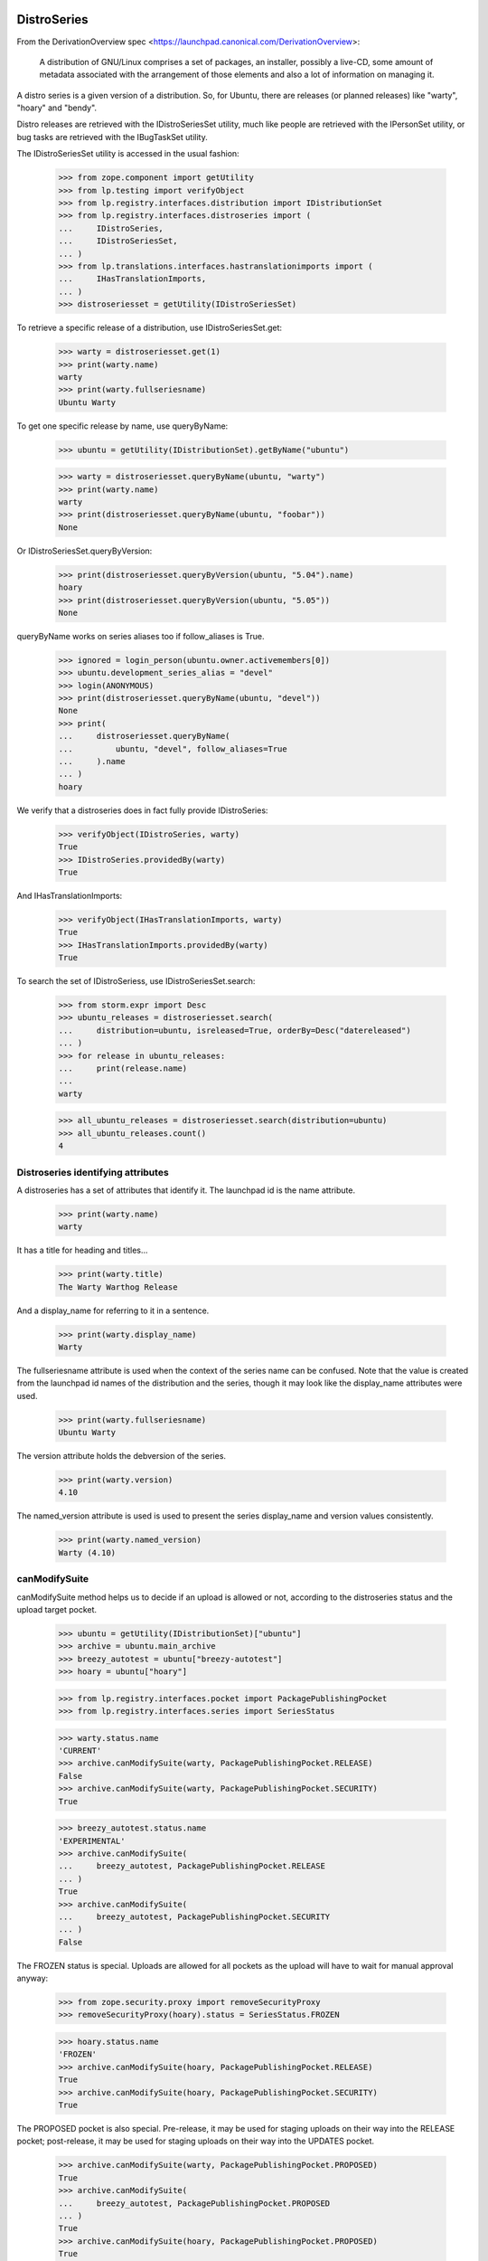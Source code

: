 DistroSeries
============

From the DerivationOverview spec
<https://launchpad.canonical.com/DerivationOverview>:

    A distribution of GNU/Linux comprises a set of packages, an
    installer, possibly a live-CD, some amount of metadata associated
    with the arrangement of those elements and also a lot of information
    on managing it.

A distro series is a given version of a distribution. So, for Ubuntu, there
are releases (or planned releases) like "warty", "hoary" and "bendy".

Distro releases are retrieved with the IDistroSeriesSet utility, much like
people are retrieved with the IPersonSet utility, or bug tasks are retrieved
with the IBugTaskSet utility.

The IDistroSeriesSet utility is accessed in the usual fashion:


    >>> from zope.component import getUtility
    >>> from lp.testing import verifyObject
    >>> from lp.registry.interfaces.distribution import IDistributionSet
    >>> from lp.registry.interfaces.distroseries import (
    ...     IDistroSeries,
    ...     IDistroSeriesSet,
    ... )
    >>> from lp.translations.interfaces.hastranslationimports import (
    ...     IHasTranslationImports,
    ... )
    >>> distroseriesset = getUtility(IDistroSeriesSet)

To retrieve a specific release of a distribution, use IDistroSeriesSet.get:

    >>> warty = distroseriesset.get(1)
    >>> print(warty.name)
    warty
    >>> print(warty.fullseriesname)
    Ubuntu Warty

To get one specific release by name, use queryByName:

    >>> ubuntu = getUtility(IDistributionSet).getByName("ubuntu")

    >>> warty = distroseriesset.queryByName(ubuntu, "warty")
    >>> print(warty.name)
    warty
    >>> print(distroseriesset.queryByName(ubuntu, "foobar"))
    None

Or IDistroSeriesSet.queryByVersion:

    >>> print(distroseriesset.queryByVersion(ubuntu, "5.04").name)
    hoary
    >>> print(distroseriesset.queryByVersion(ubuntu, "5.05"))
    None

queryByName works on series aliases too if follow_aliases is True.

    >>> ignored = login_person(ubuntu.owner.activemembers[0])
    >>> ubuntu.development_series_alias = "devel"
    >>> login(ANONYMOUS)
    >>> print(distroseriesset.queryByName(ubuntu, "devel"))
    None
    >>> print(
    ...     distroseriesset.queryByName(
    ...         ubuntu, "devel", follow_aliases=True
    ...     ).name
    ... )
    hoary

We verify that a distroseries does in fact fully provide IDistroSeries:

    >>> verifyObject(IDistroSeries, warty)
    True
    >>> IDistroSeries.providedBy(warty)
    True

And IHasTranslationImports:

    >>> verifyObject(IHasTranslationImports, warty)
    True
    >>> IHasTranslationImports.providedBy(warty)
    True

To search the set of IDistroSeriess, use IDistroSeriesSet.search:

    >>> from storm.expr import Desc
    >>> ubuntu_releases = distroseriesset.search(
    ...     distribution=ubuntu, isreleased=True, orderBy=Desc("datereleased")
    ... )
    >>> for release in ubuntu_releases:
    ...     print(release.name)
    ...
    warty

    >>> all_ubuntu_releases = distroseriesset.search(distribution=ubuntu)
    >>> all_ubuntu_releases.count()
    4


Distroseries identifying attributes
-----------------------------------

A distroseries has a set of attributes that identify it. The launchpad id is
the name attribute.

    >>> print(warty.name)
    warty

It has a title for heading and titles...

    >>> print(warty.title)
    The Warty Warthog Release

And a display_name for referring to it in a sentence.

    >>> print(warty.display_name)
    Warty

The fullseriesname attribute is used when the context of the series name
can be confused. Note that the value is created from the launchpad id names
of the distribution and the series, though it may look like the display_name
attributes were used.

    >>> print(warty.fullseriesname)
    Ubuntu Warty

The version attribute holds the debversion of the series.

    >>> print(warty.version)
    4.10

The named_version attribute is used is used to present the series display_name
and version values consistently.

    >>> print(warty.named_version)
    Warty (4.10)


canModifySuite
--------------

canModifySuite method helps us to decide if an upload is allowed or not,
according to the distroseries status and the upload target pocket.

    >>> ubuntu = getUtility(IDistributionSet)["ubuntu"]
    >>> archive = ubuntu.main_archive
    >>> breezy_autotest = ubuntu["breezy-autotest"]
    >>> hoary = ubuntu["hoary"]

    >>> from lp.registry.interfaces.pocket import PackagePublishingPocket
    >>> from lp.registry.interfaces.series import SeriesStatus

    >>> warty.status.name
    'CURRENT'
    >>> archive.canModifySuite(warty, PackagePublishingPocket.RELEASE)
    False
    >>> archive.canModifySuite(warty, PackagePublishingPocket.SECURITY)
    True

    >>> breezy_autotest.status.name
    'EXPERIMENTAL'
    >>> archive.canModifySuite(
    ...     breezy_autotest, PackagePublishingPocket.RELEASE
    ... )
    True
    >>> archive.canModifySuite(
    ...     breezy_autotest, PackagePublishingPocket.SECURITY
    ... )
    False

The FROZEN status is special.  Uploads are allowed for all pockets as
the upload will have to wait for manual approval anyway:

    >>> from zope.security.proxy import removeSecurityProxy
    >>> removeSecurityProxy(hoary).status = SeriesStatus.FROZEN

    >>> hoary.status.name
    'FROZEN'
    >>> archive.canModifySuite(hoary, PackagePublishingPocket.RELEASE)
    True
    >>> archive.canModifySuite(hoary, PackagePublishingPocket.SECURITY)
    True

The PROPOSED pocket is also special.  Pre-release, it may be used for
staging uploads on their way into the RELEASE pocket; post-release, it may
be used for staging uploads on their way into the UPDATES pocket.

    >>> archive.canModifySuite(warty, PackagePublishingPocket.PROPOSED)
    True
    >>> archive.canModifySuite(
    ...     breezy_autotest, PackagePublishingPocket.PROPOSED
    ... )
    True
    >>> archive.canModifySuite(hoary, PackagePublishingPocket.PROPOSED)
    True

Package searching
-----------------

You can search through binary packages publishing in a distribution
release by using the searchPackages method, which uses magical fti:

    >>> warty.searchPackages("pmount").count()
    1

This also works for small or weirdly named packages that don't work
through fti, and even for substrings:

    >>> warty.searchPackages("linux-2.6.12").count()
    1
    >>> warty.searchPackages("at").count()
    1
    >>> pkgs = warty.searchPackages("a")
    >>> for dsbp in pkgs:
    ...     print("%s: %s" % (dsbp.__class__.__name__, dsbp.name))
    ...
    DistroSeriesBinaryPackage: foobar
    DistroSeriesBinaryPackage: mozilla-firefox
    DistroSeriesBinaryPackage: at


DistroSeriess have components and sections
------------------------------------------

A distroseries has some number of components and/or sections which
are valid for that distroseries. These selections are used by (among
other things) the uploader for validating incoming uploads.

    >>> hoary = distroseriesset.get(3)
    >>> for c in hoary.components:
    ...     print(c.name)
    ...
    main
    restricted
    >>> for s in hoary.sections:
    ...     print(s.name)
    ...
    base
    web
    editors
    admin
    devel
    translations

    >>> from lp.soyuz.interfaces.section import ISectionSet
    >>> from lp.soyuz.model.section import SectionSelection
    >>> python = getUtility(ISectionSet).ensure("python")
    >>> _ = SectionSelection(distroseries=hoary, section=python)

    >>> for c in hoary.components:
    ...     print(c.name)
    ...
    main
    restricted

    >>> for s in hoary.sections:
    ...     print(s.name)
    ...
    base
    web
    editors
    admin
    devel
    python
    translations

Breezy-autotest has got a partner component, which is not reported:

    >>> breezyautotest = distroseriesset.queryByName(
    ...     ubuntu, "breezy-autotest"
    ... )
    >>> for c in breezyautotest.components:
    ...     print(c.name)
    ...
    main
    restricted
    universe
    multiverse

The upload_components property, however, reports all the available
components since partner is allowed for upload:

    >>> for c in breezyautotest.upload_components:
    ...     print(c.name)
    ...
    main
    restricted
    universe
    multiverse
    partner


DistroSeries can be initialized from their parents
--------------------------------------------------

When a distroseries is derived from another distroseries (be it a
derivative distribution, or simply the next release in a sequence from
Ubuntu) we need to initialize the new release with quite a lot of
information. Not least of which is the section and component
selections and the publishing information for the distroseries.

DistroSeries provides us with a method for doing this which carefully
goes behind the back of sqlobject to copy potentially tens of
thousands of rows around in order to set up a distroseries.

IDistroSeries lists a series of preconditions for performing an
initialization. In particular the initializer won't overwrite
publishing records etc. Essentially this is a "Do not push this button
again" type set of assertions.

    >>> from lp.soyuz.enums import PackagePublishingStatus
    >>> from lp.soyuz.scripts.initialize_distroseries import (
    ...     InitializeDistroSeries,
    ... )
    >>> login("foo.bar@canonical.com")
    >>> humpy = ubuntu.newSeries(
    ...     "humpy",
    ...     "Humpy Hippo",
    ...     "The Humpy Hippo",
    ...     "Fat",
    ...     "Yo Momma",
    ...     "99.2",
    ...     None,
    ...     hoary.owner,
    ... )
    >>> humpy.previous_series = hoary
    >>> ids = InitializeDistroSeries(humpy, [hoary.id])
    >>> ids.initialize()
    >>> hoary.main_archive.getPublishedSources(
    ...     name="pmount",
    ...     status=PackagePublishingStatus.PUBLISHED,
    ...     distroseries=hoary,
    ...     exact_match=True,
    ... ).count()
    1
    >>> humpy.main_archive.getPublishedSources(
    ...     name="pmount",
    ...     status=PackagePublishingStatus.PUBLISHED,
    ...     distroseries=humpy,
    ...     exact_match=True,
    ... ).count()
    1
    >>> hoary.main_archive.getAllPublishedBinaries(
    ...     distroarchseries=hoary["i386"],
    ...     name="pmount",
    ...     status=PackagePublishingStatus.PUBLISHED,
    ... ).count()
    1
    >>> humpy.main_archive.getAllPublishedBinaries(
    ...     distroarchseries=humpy["i386"], name="pmount"
    ... ).count()
    1

Check if the attributes of an DRSPR instance for the just initialized
distroseries are sane. A DRSPR instance should filter attributes of
a SPR according to the distroseries in question (practically according
what is published in this distrorelease)

Since the InitializeDistroSeries procedure copies the latest
publications from the parent IDRSPR.builds should be empty, reflecting
that there are no builds for this SPR in this DistroSeries.
IDRSPR.builds will be non-empty after a developer submits a new SPR
for the  DistroSeries.

In other hand IDRSPR.binaries should return the binaries resulted of
the SPRs inheritance by joining BPP->BPR->BUILD->SPR, i.e, binaries
published in this distroseries (in fact, in one of its architectures)
resulted of the sourcepackagerelease in question, but built anywhere.
(fix bug #52938)

Initialize a new distroseries based on warty (since it has, at least
one coherent published source + binary, mozilla-firefox)

    >>> bumpy = ubuntu.newSeries(
    ...     "bumpy",
    ...     "Bumpy",
    ...     "The Bumpy",
    ...     "Fat",
    ...     "Boom",
    ...     "99.3",
    ...     None,
    ...     warty.owner,
    ... )
    >>> bumpy.previous_series = warty
    >>> ids = InitializeDistroSeries(bumpy, [warty.id])
    >>> ids.initialize()

Build a new ISourcePackage based in the new distroseries:

    >>> bumpy_firefox_sp = bumpy.getSourcePackage("mozilla-firefox")

Check the content IDSPR binaries & builds attributes:

getBinariesForSeries() should be inherited from parent release.

    >>> bumpy_firefox_sp.currentrelease.getBinariesForSeries(bumpy).count()
    3

    >>> for bin in bumpy_firefox_sp.currentrelease.getBinariesForSeries(
    ...     bumpy
    ... ):
    ...     print(bin.id, bin.title, bin.build.distro_arch_series.title)
    27 mozilla-firefox-data-0.9 The Warty Warthog Release for i386 (386)
    26 mozilla-firefox-0.9 The Warty Warthog Release for hppa (hppa)
    12 mozilla-firefox-0.9 The Warty Warthog Release for i386 (386)

The new series also has the same packaging links as its parent series.

    >>> for packaging in warty.packagings:
    ...     print(packaging.sourcepackagename.name)
    ...
    a52dec
    alsa-utils
    evolution
    mozilla-firefox
    netapplet

    >>> for packaging in bumpy.packagings:
    ...     print(packaging.sourcepackagename.name)
    ...
    a52dec
    alsa-utils
    evolution
    mozilla-firefox
    netapplet


Translatable Packages and Packaging
-----------------------------------

You can easily find out what packages are translatable in a
distribution release:

    >>> translatables = hoary.getTranslatableSourcePackages()
    >>> for translatable in translatables:
    ...     print(translatable.name)
    ...
    evolution
    mozilla
    pmount

Packages can be linked to upstream productseries in specific
distribution releases. IDistroSeries offers a way to query translatable
packages that are linked to upstream productseries.

    >>> from operator import attrgetter
    >>> unlinked_translatables = hoary.getUnlinkedTranslatableSourcePackages()
    >>> for translatable in sorted(
    ...     unlinked_translatables, key=attrgetter("name")
    ... ):
    ...     print(translatable.name)
    mozilla
    pmount

The links to upstream product series can be verified using the
packagings property:

    >>> packagings = hoary.packagings
    >>> for packaging in packagings:
    ...     print(
    ...         packaging.sourcepackagename.name,
    ...         packaging.productseries.product.displayname,
    ...     )
    ...
    evolution Evolution
    mozilla-firefox Mozilla Firefox
    netapplet NetApplet

From the results above you can notice that neither mozilla-firefox nor
netapplet are translatable in Hoary.


Packages that need linking and packagings that need upstream information
-----------------------------------------------------------------------

The distroseries getPrioritizedUnlinkedSourcePackages() method returns
a prioritized list of `ISourcePackage` objects that need a packaging link to
an `IProductSeries` to provide the upstream information to share bugs,
translations, and code. Each item in the list is a dict with the 'package',
total_bugs, and total_messages (translatable messages).

    >>> for summary in hoary.getPrioritizedUnlinkedSourcePackages():
    ...     print(summary["package"].name)
    ...     naked_summary = removeSecurityProxy(summary)
    ...     print("%(bug_count)s %(total_messages)s" % naked_summary)
    ...
    pmount  0  64
    alsa-utils  0  0
    cnews  0  0
    libstdc++  0  0
    linux-source-2.6.15  0  0


The distroseries getPrioritizedPackagings() method that returns a prioritized
list of `IPackaging` that need more information about the upstream project to
share bugs, translations, and code.

    >>> for packaging in hoary.getPrioritizedPackagings():
    ...     print(packaging.sourcepackagename.name)
    ...
    netapplet
    evolution


Most recently linked packagings
-------------------------------

The distroseries getMostRecentlyLinkedPackagings() method returns a
list of up to five packages that are the most recently linked to an
upstream.

    >>> distribution = factory.makeDistribution()
    >>> distroseries = factory.makeDistroSeries(distribution=distribution)
    >>> pkgs = distroseries.getMostRecentlyLinkedPackagings()
    >>> print(pkgs.count())
    0

    >>> for name in ["aaron", "bjorn", "chex", "deryck", "edwin", "francis"]:
    ...     product = factory.makeProduct(name=name)
    ...     productseries = factory.makeProductSeries(product=product)
    ...     spn = factory.makeSourcePackageName(name=name)
    ...     package = factory.makeSourcePackage(
    ...         sourcepackagename=spn, distroseries=distroseries
    ...     )
    ...     package.setPackaging(productseries, product.owner)
    ...     transaction.commit()
    ...


    >>> pkgs = distroseries.getMostRecentlyLinkedPackagings()
    >>> for packaging in pkgs:
    ...     print(packaging.sourcepackagename.name)
    ...
    francis
    edwin
    deryck
    chex
    bjorn


SourcePackagePublishingHistory
------------------------------

ISPP.getPublishedBinaries returns all the binaries generated by the
publication in question:

    >>> warty_pub_source = warty.main_archive.getPublishedSources(
    ...     distroseries=warty,
    ...     name="mozilla-firefox",
    ...     status=PackagePublishingStatus.PUBLISHED,
    ... ).one()
    >>> print(warty_pub_source.sourcepackagerelease.name)
    mozilla-firefox
    >>> print(warty_pub_source.sourcepackagerelease.version)
    0.9
    >>> print(warty_pub_source.component.name)
    main
    >>> print(warty_pub_source.section.name)
    web

    >>> warty_mozilla_pub_binaries = warty_pub_source.getPublishedBinaries()
    >>> warty_mozilla_pub_binaries.count()
    4
    >>> warty_mozilla_pub_bin = warty_mozilla_pub_binaries[0]

    >>> from lp.soyuz.interfaces.publishing import (
    ...     IBinaryPackagePublishingHistory,
    ... )
    >>> verifyObject(IBinaryPackagePublishingHistory, warty_mozilla_pub_bin)
    True

    >>> print(warty_mozilla_pub_bin.binarypackagerelease.name)
    mozilla-firefox
    >>> print(warty_mozilla_pub_bin.binarypackagerelease.version)
    0.9
    >>> print(warty_mozilla_pub_bin.component.name)
    main
    >>> print(warty_mozilla_pub_bin.section.name)
    base

getAllPublishedSources will return all publications with status PUBLISHED
and in the main archives for this distroseries:

    >>> sources = warty.getAllPublishedSources()
    >>> for source in sources:
    ...     print(
    ...         source.sourcepackagerelease.sourcepackagename.name,
    ...         source.sourcepackagerelease.version,
    ...     )
    ...
    netapplet 0.99.6-1
    alsa-utils 1.0.8-1ubuntu1
    alsa-utils 1.0.9a-4
    mozilla-firefox 0.9
    cdrkit 1.0
    iceweasel 1.0

Similarly for binary publications:

    >>> binaries = warty.getAllPublishedBinaries()
    >>> for binary in binaries:
    ...     print(
    ...         binary.binarypackagerelease.binarypackagename.name,
    ...         binary.binarypackagerelease.version,
    ...     )
    ...
    mozilla-firefox 0.9
    pmount 0.1-1
    linux-2.6.12 2.6.12.20
    pmount 2:1.9-1
    at 3.14156
    cdrkit 1.0
    mozilla-firefox 1.0
    mozilla-firefox 0.9
    mozilla-firefox-data 0.9
    mozilla-firefox-data 0.9


Creating DistroSeries
---------------------

Users with launchpad.Driver permission may create DistroSeries. In the
case of a distribution that doesn't use Soyuz officially, a user who is
a driver can create the series and they are automatically assigned to the
series' driver role so that they can edit it.

    >>> youbuntu = factory.makeDistribution(name="youbuntu")
    >>> yo_driver = factory.makePerson(name="yo-driver")
    >>> youbuntu.driver = yo_driver
    >>> ignored = login_person(yo_driver)
    >>> youbuntu.official_packages
    False

    >>> yo_series = youbuntu.newSeries(
    ...     name="island",
    ...     display_name="Island",
    ...     title="YouBuntu Island",
    ...     summary="summary",
    ...     description="description",
    ...     version="09.07",
    ...     previous_series=warty,
    ...     registrant=yo_driver,
    ... )
    >>> print(yo_series.name)
    island
    >>> print(yo_series.registrant.name)
    yo-driver
    >>> print(yo_series.driver.name)
    yo-driver

Owners of derivative distributions, and admins can create series too, but
they are not automatically set as the series driver because they always
have permission to edit the series.

    >>> ignored = login_person(youbuntu.owner)
    >>> yo_series = youbuntu.newSeries(
    ...     name="forest",
    ...     display_name="Forest",
    ...     title="YouBuntu Forest",
    ...     summary="summary",
    ...     description="description",
    ...     version="09.07",
    ...     previous_series=warty,
    ...     registrant=youbuntu.owner,
    ... )
    >>> print(yo_series.name)
    forest
    >>> print(yo_series.driver)
    None

Ubuntu uses Launchpad for package managemtn, so it requires special
preparation for Soyuz and Translations before a series can be created.
Ubuntu driver can not create series.

    >>> ignored = login_person(ubuntu.owner.activemembers[0])
    >>> ubuntu.driver = yo_driver
    >>> ignored = login_person(yo_driver)
    >>> ubuntu.newSeries(
    ...     name="finch",
    ...     display_name="Finch",
    ...     title="Ubuntu Finch",
    ...     summary="summary",
    ...     description="description",
    ...     version="9.06",
    ...     previous_series=warty,
    ...     owner=ubuntu.driver,
    ... )
    Traceback (most recent call last):
     ...
    zope.security.interfaces.Unauthorized: ...

Owners and admins of base distributions are the only users who can create a
series.

    >>> ignored = login_person(ubuntu.owner.activemembers[0])
    >>> u_series = ubuntu.newSeries(
    ...     name="finch",
    ...     display_name="Finch",
    ...     title="Ubuntu Finch",
    ...     summary="summary",
    ...     description="description",
    ...     version="9.06",
    ...     previous_series=warty,
    ...     registrant=ubuntu.owner,
    ... )
    >>> print(u_series.name)
    finch
    >>> print(u_series.registrant.name)
    ubuntu-team
    >>> print(u_series.driver)
    None


Specification Listings
----------------------

We should be able to get lists of specifications in different states
related to a distroseries.

Basically, we can filter by completeness, and by whether or not the spec is
informational.

    >>> distroset = getUtility(IDistributionSet)
    >>> kubuntu = distroset.getByName("kubuntu")
    >>> krunch = kubuntu.getSeries("krunch")
    >>> from lp.blueprints.enums import SpecificationFilter

First, there should be one informational specs for krunch:

    >>> filter = [SpecificationFilter.INFORMATIONAL]
    >>> krunch.specifications(None, filter=filter).count()
    1


There are 2 completed specs for Krunch:

    >>> filter = [SpecificationFilter.COMPLETE]
    >>> for spec in kubuntu.specifications(None, filter=filter):
    ...     print(spec.name, spec.is_complete)
    ...
    thinclient-local-devices True
    usplash-on-hibernation True


And there are 2 incomplete specs:

    >>> filter = [SpecificationFilter.INCOMPLETE]
    >>> for spec in krunch.specifications(None, filter=filter):
    ...     print(spec.name, spec.is_complete)
    ...
    cluster-installation False
    revu False


If we ask for all specs, we get them in the order of priority.

    >>> filter = [SpecificationFilter.ALL]
    >>> for spec in krunch.specifications(None, filter=filter):
    ...     print(spec.priority.title, spec.name)
    ...
    Essential cluster-installation
    High revu
    Medium thinclient-local-devices
    Low usplash-on-hibernation
    Undefined kde-desktopfile-langpacks
    Not krunch-desktop-plan


With a distroseries, we can ask for ACCEPTED, PROPOSED and DECLINED specs:

    >>> filter = [SpecificationFilter.ACCEPTED]
    >>> for spec in krunch.specifications(None, filter=filter):
    ...     print(spec.name, spec.goalstatus.title)
    ...
    cluster-installation Accepted
    revu Accepted
    thinclient-local-devices Accepted
    usplash-on-hibernation Accepted

    >>> filter = [SpecificationFilter.PROPOSED]
    >>> for spec in krunch.specifications(None, filter=filter):
    ...     print(spec.name, spec.goalstatus.title)
    ...
    kde-desktopfile-langpacks Proposed

    >>> filter = [SpecificationFilter.DECLINED]
    >>> for spec in krunch.specifications(None, filter=filter):
    ...     print(spec.name, spec.goalstatus.title)
    ...
    krunch-desktop-plan Declined


And if we ask just for specs, we get BOTH the incomplete and the complete
ones that have been accepted.

    >>> for spec in krunch.specifications(None):
    ...     print(spec.name, spec.is_complete, spec.goalstatus.title)
    ...
    cluster-installation False Accepted
    revu False Accepted
    thinclient-local-devices True Accepted
    usplash-on-hibernation True Accepted

We can filter for specifications that contain specific text:

    >>> for spec in krunch.specifications(None, filter=["usb"]):
    ...     print(spec.name)
    ...
    thinclient-local-devices


Drivers
=======

Distributions have drivers, who are people that have permission to approve
bugs and features for specific releases. The rules are that:

 1. a "driver" can be set on either Distribution or DistroSeries
 2. drivers are only actually relevant on a DistroSeries, because that's the
    granularity at which we track spec/bug targeting
 3. the important attribute is ".drivers" on a distroseries, it is
    calculated based on the combination of owners and drivers in the
    distribution and the distroseries. It is a LIST of drivers, which might
    be empty, or have one or two people/teams in it.
 4. If the release has a driver, then that driver is in the list.
 5. If the distribution has a driver then that is in the list too, otherwise
 6. If neither the release nor the distribution has a driver, then the
    distribution registrant is the driver.

We test these rules below.


First, we look at a release where both the distribution and release have
drivers. Kubuntu should be a good example.

    >>> print(kubuntu.driver.name)
    jblack
    >>> print(krunch.driver.name)
    edgar
    >>> for d in krunch.drivers:
    ...     print(d.name)
    ...
    edgar
    jblack


Now, we look at a release where there is a driver on the release but not on
the distribution.

    >>> debian = distroset.getByName("debian")
    >>> print(debian.driver)
    None
    >>> print(debian.owner.name)
    mark
    >>> sarge = debian.getSeries("sarge")
    >>> print(sarge.driver.name)
    jdub
    >>> for d in sarge.drivers:
    ...     print(d.name)
    ...
    jdub
    mark


Now, a release where there is no driver on the release but there is a driver
on the distribution.

    >>> redhat = distroset.getByName("redhat")
    >>> print(redhat.driver.name)
    jblack
    >>> six = redhat.getSeries("six")
    >>> print(six.driver)
    None
    >>> for d in six.drivers:
    ...     print(d.name)
    ...
    jblack

Finally, on a release where neither the distribution nor the release have a
driver. Here, we expect the driver to be the owner of the distribution
(because this is the "commonest fallback").

    >>> sid = debian.getSeries("sid")
    >>> print(debian.driver)
    None
    >>> print(debian.owner.name)
    mark
    >>> print(sid.driver)
    None
    >>> print(sid.registrant.name)
    jdub

    >>> for d in sid.drivers:
    ...     print(d.name)
    ...
    mark


Latest Uploads
--------------

IDistroSeries provides the 'getLatestUpload' method which returns a
list of the last 5 (five) IDistributionSourcePackageRelease (IDSPR)
uploaded and published in its context.

    >>> warty = ubuntu["warty"]
    >>> latest_uploads = warty.getLatestUploads()

Each element is an IDistributionSourcePackageRelease instance:

    >>> for upload in latest_uploads:
    ...     print(upload.title)
    ...
    mozilla-firefox 0.9 source package in Ubuntu

Also, empty results (caused obviously by lack of sample data or very
earlier development state of a distroseries) are possible:

    >>> ubuntutest = getUtility(IDistributionSet)["ubuntutest"]
    >>> breezy_autotest = ubuntutest["breezy-autotest"]
    >>> latest_uploads = breezy_autotest.getLatestUploads()

    >>> len(latest_uploads)
    0


Getting build records for a distro series
-----------------------------------------

IDistroSeries inherits the IHasBuildRecords interfaces and therefore provides
a getBuildRecords() method.

    >>> builds = ubuntu["warty"].getBuildRecords(name="firefox")
    >>> for build in builds:
    ...     print(build.title)
    ...
    hppa build of mozilla-firefox 0.9 in ubuntu warty RELEASE
    i386 build of mozilla-firefox 0.9 in ubuntu warty RELEASE

For further options that can be used with getBuildRecords(), please
see hasbuildrecords.rst
